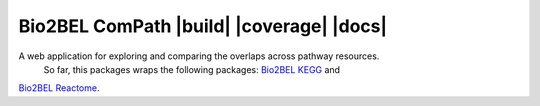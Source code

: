 Bio2BEL ComPath |build| |coverage| |docs|
==========================================

A web application for exploring and comparing the overlaps across pathway resources.
 So far, this packages wraps the following packages: `Bio2BEL KEGG <https://github.com/bio2bel/kegg>`_ and
`Bio2BEL Reactome <https://github.com/bio2bel/reactome>`_.



